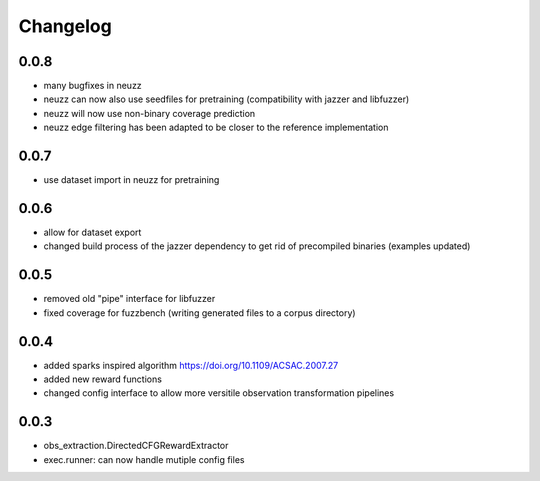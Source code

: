 Changelog
=========

0.0.8
-----
- many bugfixes in neuzz
- neuzz can now also use seedfiles for pretraining (compatibility with jazzer and libfuzzer)
- neuzz will now use non-binary coverage prediction
- neuzz edge filtering has been adapted to be closer to the reference implementation

0.0.7
-----
- use dataset import in neuzz for pretraining

0.0.6
-----
- allow for dataset export
- changed build process of the jazzer dependency to get rid of precompiled binaries (examples updated)

0.0.5
-----
- removed old "pipe" interface for libfuzzer
- fixed coverage for fuzzbench (writing generated files to a corpus directory)


0.0.4
-----
- added sparks inspired algorithm https://doi.org/10.1109/ACSAC.2007.27
- added new reward functions
- changed config interface to allow more versitile observation transformation pipelines


0.0.3
-----
- obs_extraction.DirectedCFGRewardExtractor
- exec.runner: can now handle mutiple config files